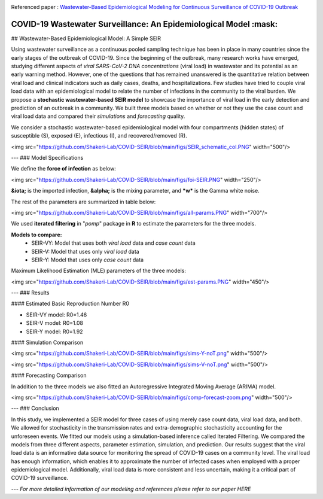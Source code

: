 |medRxiv|

Referenced paper : `Wastewater-Based Epidemiological Modeling for Continuous Surveillance of COVID-19 Outbreak <https://www.medrxiv.org/content/10.1101/2021.10.19.21265221v1>`__

COVID-19 Wastewater Surveillance: An Epidemiological Model :mask:
=============================================================

## Wastewater-Based Epidemiological Model: A Simple SEIR


Using wastewater surveillance as a continuous pooled sampling technique has been in place in many countries since the early stages of the outbreak of COVID-19. Since the beginning of the outbreak, many research works have emerged, studying different aspects of *viral SARS-CoV-2 DNA concentrations* (viral load) in wastewater and its potential as an early warning method. However, one of the questions that has remained unanswered is the quantitative relation between viral load and clinical indicators such as daily cases, deaths, and hospitalizations. Few studies have tried to couple viral load data with an epidemiological model to relate the number of infections in the community to the viral burden. We propose a **stochastic wastewater-based SEIR model** to showcase the importance of viral load in the early detection and prediction of an outbreak in a community. We built three models based on whether or not they use the case count and viral load data and compared their *simulations* and *forecasting* quality.

We consider a stochastic wastewater-based epidemiological model with four compartments (hidden states) of susceptible (S), exposed (E), infectious (I), and recovered/removed (R).

<img src="https://github.com/Shakeri-Lab/COVID-SEIR/blob/main/figs/SEIR_schematic_col.PNG" width="500"/>

---
### Model Specifications

We define the **force of infection** as below:

<img src="https://github.com/Shakeri-Lab/COVID-SEIR/blob/main/figs/foi-SEIR.PNG" width="250"/>

**&iota;** is the imported infection, **&alpha;** is the mixing parameter, and ***w*** is the Gamma white noise. 

The rest of the parameters are summarized in table below:

<img src="https://github.com/Shakeri-Lab/COVID-SEIR/blob/main/figs/all-params.PNG" width="700"/>

We used **iterated filtering** in "*pomp*" package in **R** to estimate the parameters for the three models.

**Models to compare:**
  * SEIR-VY: Model that uses both *viral load* data and *case count* data
  * SEIR-V: Model that uses only *viral load* data
  * SEIR-Y: Model that uses only *case count* data

Maximum Likelihood Estimation (MLE) parameters of the three models:

<img src="https://github.com/Shakeri-Lab/COVID-SEIR/blob/main/figs/est-params.PNG" width="450"/>

---
### Results

#### Estimated Basic Reproduction Number R0

* SEIR-VY model: R0=1.46
* SEIR-V model:  R0=1.08
* SEIR-Y model:  R0=1.92

#### Simulation Comparison

<img src="https://github.com/Shakeri-Lab/COVID-SEIR/blob/main/figs/sims-Y-noT.png" width="500"/>

<img src="https://github.com/Shakeri-Lab/COVID-SEIR/blob/main/figs/sims-V-noT.png" width="500"/>

#### Forecasting Comparison

In addition to the three models we also fitted an Autoregressive Integrated Moving Average (ARIMA) model.

<img src="https://github.com/Shakeri-Lab/COVID-SEIR/blob/main/figs/comp-forecast-zoom.png" width="500"/>

---
### Conclusion

In this study, we implemented a SEIR model for three cases of using merely case count data, viral load data, and both. We allowed for stochasticity in the transmission rates and extra-demographic stochasticity accounting for the unforeseen events. We fitted our models using a simulation-based inference called Iterated Filtering. We compared the models from three different aspects, parameter estimation, simulation, and prediction. Our results suggest that the viral load data is an informative data source for monitoring the spread of COVID-19 cases on a community level. The viral load has enough information, which enables it to approximate the number of infected cases when employed with a proper epidemiological model. Additionally, viral load data is more consistent and less uncertain, making it a critical part of COVID-19 surveillance.

---
*For more detailed information of our modeling and references please refer to our paper HERE*

.. code::

.. |medRxiv| image:: https://img.shields.io/badge/arXiv-2010.16052-red.svg
   :target: https://www.medrxiv.org/content/10.1101/2021.10.19.21265221v1
